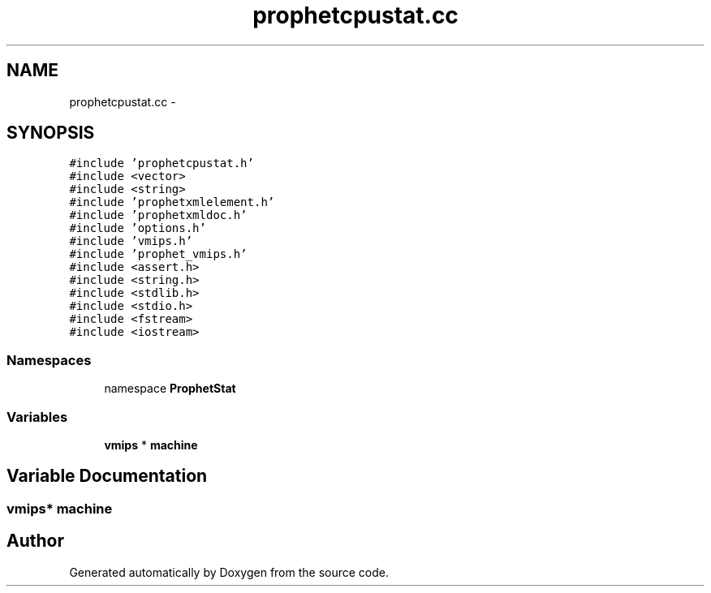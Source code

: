 .TH "prophetcpustat.cc" 3 "18 Dec 2013" "Doxygen" \" -*- nroff -*-
.ad l
.nh
.SH NAME
prophetcpustat.cc \- 
.SH SYNOPSIS
.br
.PP
\fC#include 'prophetcpustat.h'\fP
.br
\fC#include <vector>\fP
.br
\fC#include <string>\fP
.br
\fC#include 'prophetxmlelement.h'\fP
.br
\fC#include 'prophetxmldoc.h'\fP
.br
\fC#include 'options.h'\fP
.br
\fC#include 'vmips.h'\fP
.br
\fC#include 'prophet_vmips.h'\fP
.br
\fC#include <assert.h>\fP
.br
\fC#include <string.h>\fP
.br
\fC#include <stdlib.h>\fP
.br
\fC#include <stdio.h>\fP
.br
\fC#include <fstream>\fP
.br
\fC#include <iostream>\fP
.br

.SS "Namespaces"

.in +1c
.ti -1c
.RI "namespace \fBProphetStat\fP"
.br
.in -1c
.SS "Variables"

.in +1c
.ti -1c
.RI "\fBvmips\fP * \fBmachine\fP"
.br
.in -1c
.SH "Variable Documentation"
.PP 
.SS "\fBvmips\fP* \fBmachine\fP"
.SH "Author"
.PP 
Generated automatically by Doxygen from the source code.
